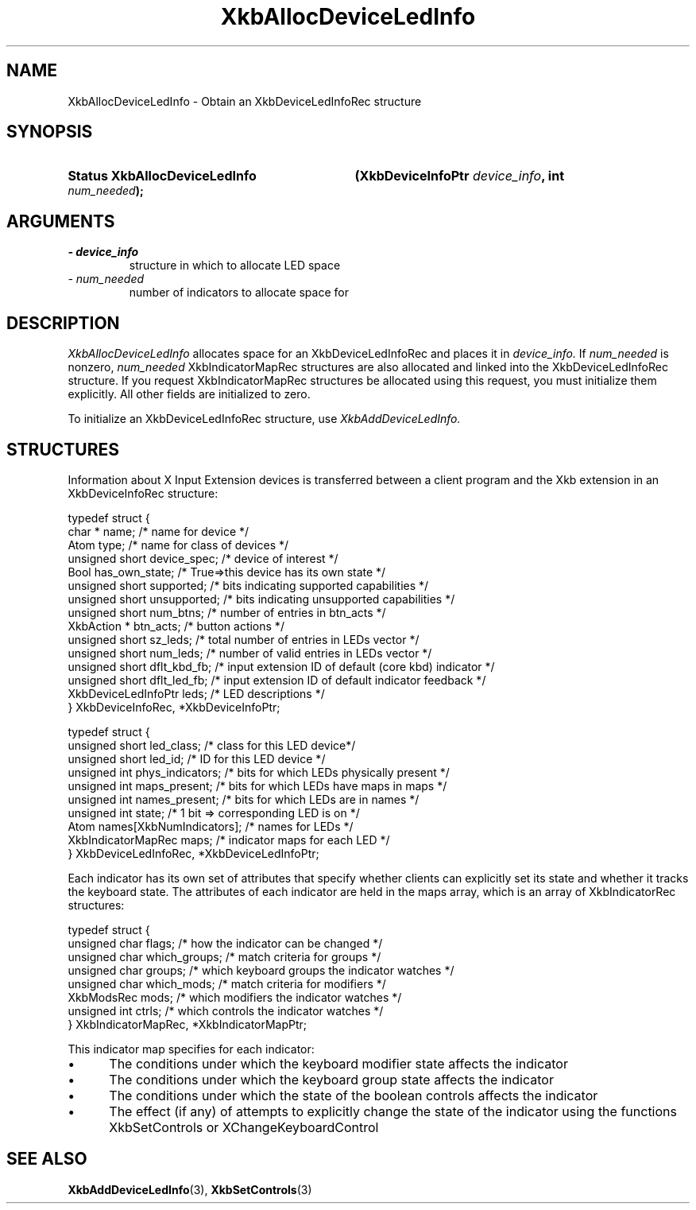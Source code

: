 '\" t
.\" Copyright 1999 Oracle and/or its affiliates. All rights reserved.
.\"
.\" Permission is hereby granted, free of charge, to any person obtaining a
.\" copy of this software and associated documentation files (the "Software"),
.\" to deal in the Software without restriction, including without limitation
.\" the rights to use, copy, modify, merge, publish, distribute, sublicense,
.\" and/or sell copies of the Software, and to permit persons to whom the
.\" Software is furnished to do so, subject to the following conditions:
.\"
.\" The above copyright notice and this permission notice (including the next
.\" paragraph) shall be included in all copies or substantial portions of the
.\" Software.
.\"
.\" THE SOFTWARE IS PROVIDED "AS IS", WITHOUT WARRANTY OF ANY KIND, EXPRESS OR
.\" IMPLIED, INCLUDING BUT NOT LIMITED TO THE WARRANTIES OF MERCHANTABILITY,
.\" FITNESS FOR A PARTICULAR PURPOSE AND NONINFRINGEMENT.  IN NO EVENT SHALL
.\" THE AUTHORS OR COPYRIGHT HOLDERS BE LIABLE FOR ANY CLAIM, DAMAGES OR OTHER
.\" LIABILITY, WHETHER IN AN ACTION OF CONTRACT, TORT OR OTHERWISE, ARISING
.\" FROM, OUT OF OR IN CONNECTION WITH THE SOFTWARE OR THE USE OR OTHER
.\" DEALINGS IN THE SOFTWARE.
.\"
.TH XkbAllocDeviceLedInfo 3 "libX11 1.8" "X Version 11" "XKB FUNCTIONS"
.SH NAME
XkbAllocDeviceLedInfo \- Obtain an XkbDeviceLedInfoRec structure
.SH SYNOPSIS
.HP
.B Status XkbAllocDeviceLedInfo
.BI "(\^XkbDeviceInfoPtr " "device_info" "\^,"
.BI "int " "num_needed" "\^);"
.if n .ti +5n
.if t .ti +.5i
.SH ARGUMENTS
.TP
.I \- device_info
structure in which to allocate LED space
.TP
.I \- num_needed
number of indicators to allocate space for
.SH DESCRIPTION
.LP
.I XkbAllocDeviceLedInfo 
allocates space for an XkbDeviceLedInfoRec and places it in
.I device_info. 
If 
.I num_needed 
is nonzero, 
.I num_needed 
XkbIndicatorMapRec structures are also allocated and linked into the XkbDeviceLedInfoRec structure. If you request XkbIndicatorMapRec structures be allocated using this request, you must initialize them explicitly. All other fields are initialized to zero.

To initialize an XkbDeviceLedInfoRec structure, use 
.I XkbAddDeviceLedInfo.
.SH STRUCTURES
.LP
Information about X Input Extension devices is transferred between a client program and the Xkb 
extension in an XkbDeviceInfoRec structure:
.nf

    typedef struct {
        char *               name;          /\&* name for device */
        Atom                 type;          /\&* name for class of devices */
        unsigned short       device_spec;   /\&* device of interest */
        Bool                 has_own_state; /\&* True=>this device has its own state */
        unsigned short       supported;     /\&* bits indicating supported capabilities */
        unsigned short       unsupported;   /\&* bits indicating unsupported capabilities */
        unsigned short       num_btns;      /\&* number of entries in btn_acts */
        XkbAction *          btn_acts;      /\&* button actions */
        unsigned short       sz_leds;       /\&* total number of entries in LEDs vector */
        unsigned short       num_leds;      /\&* number of valid entries in LEDs vector */
        unsigned short       dflt_kbd_fb;   /\&* input extension ID of default (core kbd) indicator */
        unsigned short       dflt_led_fb;   /\&* input extension ID of default indicator feedback */
        XkbDeviceLedInfoPtr  leds;          /\&* LED descriptions */
    } XkbDeviceInfoRec, *XkbDeviceInfoPtr;
    

    typedef struct {
        unsigned short      led_class;        /\&* class for this LED device*/
        unsigned short      led_id;           /\&* ID for this LED device */
        unsigned int        phys_indicators;  /\&* bits for which LEDs physically present */
        unsigned int        maps_present;     /\&* bits for which LEDs have maps in maps */
        unsigned int        names_present;    /\&* bits for which LEDs are in names */
        unsigned int        state;            /\&* 1 bit => corresponding LED is on */
        Atom                names[XkbNumIndicators];   /\&* names for LEDs */
        XkbIndicatorMapRec  maps;             /\&* indicator maps for each LED */
    } XkbDeviceLedInfoRec, *XkbDeviceLedInfoPtr;

.fi    
Each indicator has its own set of attributes that specify whether clients can explicitly set its state and whether it tracks the keyboard state. The attributes of each indicator are held in the maps array, which is an array of XkbIndicatorRec structures:
.nf

    typedef struct {
        unsigned char   flags;            /\&* how the indicator can be changed */
        unsigned char   which_groups;     /\&* match criteria for groups */
        unsigned char   groups;           /\&* which keyboard groups the indicator watches */
        unsigned char   which_mods;       /\&* match criteria for modifiers */
        XkbModsRec      mods;             /\&* which modifiers the indicator watches */
        unsigned int    ctrls;            /\&* which controls the indicator watches */
    } XkbIndicatorMapRec, *XkbIndicatorMapPtr;
    
.fi    
This indicator map specifies for each indicator:

.IP \(bu 5
The conditions under which the keyboard modifier state affects the indicator
.IP \(bu 5
The conditions under which the keyboard group state affects the indicator
.IP \(bu 5
The conditions under which the state of the boolean controls affects the indicator
.IP \(bu 5
The effect (if any) of attempts to explicitly change the state of the indicator using the functions XkbSetControls or XChangeKeyboardControl    
.SH "SEE ALSO"
.BR XkbAddDeviceLedInfo (3),
.BR XkbSetControls (3)
